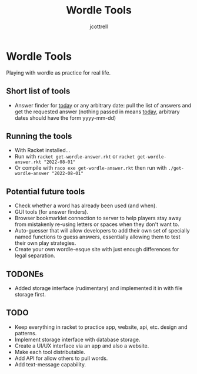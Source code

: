 #+title: Wordle Tools
#+description: Practicing with racket-lang with wordle as a canvas
#+author: jcottrell

#+export_file_name: ../readme.md
# C-c C-e m m to export to markdown

* Wordle Tools
Playing with wordle as practice for real life.
** Short list of tools
+ Answer finder for _today_ or any arbitrary date: pull the list of answers and get the requested answer (nothing passed in means _today_, arbitrary dates should have the form yyyy-mm-dd)
** Running the tools
+ With Racket installed...
+ Run with
  =racket get-wordle-answer.rkt=
  or
  =racket get-wordle-answer.rkt "2022-08-01"=
+ Or compile with =raco exe get-wordle-answer.rkt= then run with =./get-wordle-answer "2022-08-01"=
** Potential future tools
+ Check whether a word has already been used (and when).
+ GUI tools (for answer finders).
+ Browser bookmarklet connection to server to help players stay away from mistakenly re-using letters or spaces when they don't want to.
+ Auto-guesser that will allow developers to add their own set of specially named functions to guess answers, essentially allowing them to test their own play strategies.
+ Create your own wordle-esque site with just enough differences for legal separation.
** TODONEs
+ Added storage interface (rudimentary) and implemented it in with file storage first.
** TODO
+ Keep everything in racket to practice app, website, api, etc. design and patterns.
+ Implement storage interface with database storage.
+ Create a UI/UX interface via an app and also a website.
+ Make each tool distributable.
+ Add API for allow others to pull words.
+ Add text-message capability.
